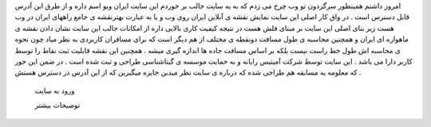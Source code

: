 .. title: نقشه جامع راههای ایران .. date: 2007/1/3 0:48:6

.. raw:: html

   <html>

.. raw:: html

   <body>

.. raw:: html

   <p>

امروز داشتم همینطور سرگردون تو وب چرخ می زدم که به یه سایت جالب بر خوردم
این سایت ایران ویو اسم داره و از طرق این آدرس قابل دسترس است . در واق
کار اصلی این سایت نمایش نقشه ی آنلاین ایران روی وب و یا به عبارت
بهترنقشه ی جامع راههای ایران در وب هست زیر بنای اصلی این سایت بر مبنای
فلش هست در نتیجه کیفیت کاری بالایی داره از امکانات جالب این سایت نشان
دادن نقشه ی ماهواره ای ایران و همچنین محاسبه ی طول مسافت دونقطه ی مختلف
از هم دیگر است که برای مسافران کاربردی به نظر میاد چون نحوه ی محاسبه اش
طول خط راست نیست بلکه بر اساس مسافت جاده ها اندازه گیری میشه . همچنین
این نقشه قابلیت ثبت نقاط را توسط کاربر دارا می باشد . این سایت توسط شرکت
آمیتیس رایانه و به حمایت موسسه ی گیتاشناسی طراحی و ثبت شده است . در ضمن
این جور که معلومه یه مسابقه هم طراحی شده که درباره ی سایت نظر میدین
جایزه میگیرین که از این آدرس در دسترس هستش .

 ورود به سایت

 توضیحات بیشتر

.. raw:: html

   </p>

.. raw:: html

   </body>

.. raw:: html

   </html>
